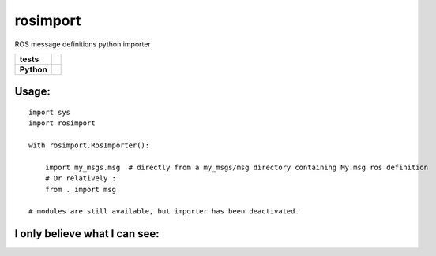 rosimport
=========

ROS message definitions python importer

.. start-badges

.. list-table::
    :stub-columns: 1

    * - tests
      - |travis| |requires| |landscape| |quantifiedcode|
    * - Python
      - |version| |downloads| |wheel| |supported-versions| |supported-implementations|

.. |travis| image:: https://travis-ci.org/pyros-dev/rosimport.svg?branch=master
    :alt: Travis-CI Build Status
    :target: https://travis-ci.org/pyros-dev/rosimport

.. |quantifiedcode| image:: https://www.quantifiedcode.com/api/v1/project/4d473ef2517041c4adc1214c88e4abae/badge.svg
    :target: https://www.quantifiedcode.com/app/project/4d473ef2517041c4adc1214c88e4abae
    :alt: Code issues

.. |requires| image:: https://requires.io/github/pyros-dev/rosimport/requirements.svg?branch=master
    :alt: Requirements Status
    :target: hhttps://requires.io/github/pyros-dev/rosimport/requirements/?branch=master

.. |landscape| image:: https://landscape.io/github/pyros-dev/rosimport/master/landscape.svg?style=flat
    :target: hhttps://landscape.io/github/pyros-dev/rosimport/master
    :alt: Code Quality Status

.. |version| image:: https://img.shields.io/pypi/v/rosimport.svg?style=flat
    :alt: PyPI Package latest release
    :target: https://pypi.python.org/pypi/rosimport

.. |downloads| image:: https://img.shields.io/pypi/dm/rosimport.svg?style=flat
    :alt: PyPI Package monthly downloads
    :target: https://pypi.python.org/pypi/rosimport

.. |wheel| image:: https://img.shields.io/pypi/wheel/rosimport.svg?style=flat
    :alt: PyPI Wheel
    :target: https://pypi.python.org/pypi/rosimport

.. |supported-versions| image:: https://img.shields.io/pypi/pyversions/rosimport.svg?style=flat
    :alt: Supported versions
    :target: https://pypi.python.org/pypi/rosimport

.. |supported-implementations| image:: https://img.shields.io/pypi/implementation/rosimport.svg?style=flat
    :alt: Supported implementations
    :target: https://pypi.python.org/pypi/rosimport

.. end-badges


Usage:
------
::

    import sys
    import rosimport

    with rosimport.RosImporter():

        import my_msgs.msg  # directly from a my_msgs/msg directory containing My.msg ros definition
        # Or relatively :
        from . import msg

    # modules are still available, but importer has been deactivated.
    
    
I only believe what I can see:
------------------------------


.. |SVG term anim| image:: ./doc/rosimport_take1.svg




    
